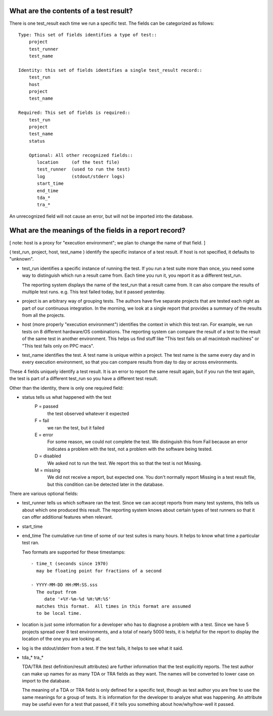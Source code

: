 What are the contents of a test result?
---------------------------------------

There is one test_result each time we run a specific test.
The fields can be categorized as follows::

    Type: This set of fields identifies a type of test::
        project
        test_runner
        test_name

    Identity: this set of fields identifies a single test_result record::
        test_run
        host
        project
        test_name

    Required: This set of fields is required::
        test_run
        project
        test_name
        status

        Optional: All other recognized fields::
           location     (of the test file)
           test_runner  (used to run the test)
           log          (stdout/stderr logs)
           start_time
           end_time
           tda_*
           tra_* 

An unrecognized field will not cause an error, but will not be
imported into the database.


What are the meanings of the fields in a report record?
-------------------------------------------------------

[ note: host is a proxy for "execution environment"; we plan to
change the name of that field. ]

( test_run, project, host, test_name ) identify the specific instance
of a test result. If host is not specified, it defaults to "unknown".

- test_run identifies a specific instance of running the test.  If
  you run a test suite more than once, you need some way to distinguish
  which run a result came from.  Each time you run it, you report
  it as a different test_run.

  The reporting system displays the name of the test_run that a result
  came from.  It can also compare the results of multiple test runs.
  e.g. This test failed today, but it passed yesterday.

- project is an arbitrary way of grouping tests.  The authors have
  five separate projects that are tested each night as part of
  our continuous integration.  In the morning, we look at a single
  report that provides a summary of the results from all the
  projects.

- host (more properly "execution environment") identifies the context
  in which this test ran.  For example, we run tests on 8 different
  hardware/OS combinations.  The reporting system can compare the
  result of a test to the result of the same test in another
  environment.  This helps us find stuff like "This test fails on
  all macintosh machines" or "This test fails only on PPC macs".

- test_name identifies the test.  A test name is unique within a
  project.  The test name is the same every day and in every execution
  environment, so that you can compare results from day to day or
  across environments.

These 4 fields uniquely identify a test result.  It is an error to
report the same result again, but if you run the test again, the
test is part of a different test_run so you have a different test
result.

Other than the identity, there is only one required field:

- status tells us what happened with the test
    P = passed
        the test observed whatever it expected
    F = fail
        we ran the test, but it failed
    E = error
        For some reason, we could not complete the test.
        We distinguish this from Fail because an error
        indicates a problem with the test, not a problem
        with the software being tested.
    D = disabled
        We asked not to run the test.  We report this
        so that the test is not Missing.
    M = missing
        We did not receive a report, but expected one.
        You don't normally report Missing in a test result
        file, but this condition can be detected later in
        the database.

There are various optional fields:

- test_runner tells us which software ran the test.  Since we can 
  accept reports from many test systems, this tells us about which one
  produced this result.  The reporting system knows about certain
  types of test runners so that it can offer additional features 
  when relevant.

- start_time
- end_time
  The cumulative run time of some of our test suites is many hours.
  It helps to know what time a particular test ran.

  Two formats are supported for these timestamps::

    - time_t (seconds since 1970)
      may be floating point for fractions of a second

    - YYYY-MM-DD HH:MM:SS.sss
      The output from 
         date '+%Y-%m-%d %H:%M:%S'
      matches this format.  All times in this format are assumed
      to be local time.

- location is just some information for a developer who has to diagnose
  a problem with a test.  Since we have 5 projects spread over 8 
  test environments, and a total of nearly 5000 tests, it is helpful
  for the report to display the location of the one you are looking at.

- log is the stdout/stderr from a test.  If the test fails, it helps
  to see what it said.

- tda_*
  tra_*

  TDA/TRA (test definition/result attributes) are further information
  that the test explicitly reports.  The test author can make up names
  for as many TDA or TRA fields as they want. The names will be
  converted to lower case on import to the database.

  The meaning of a TDA or TRA field is only defined for a specific
  test, though as test author you are free to use the same meanings
  for a group of tests.  It is information for the developer to
  analyze what was happening.  An attribute may be useful even for a
  test that passed, if it tells you something about how/why/how-well
  it passed.


